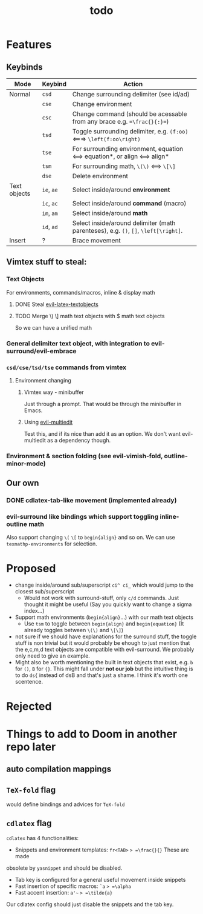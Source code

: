 #+TITLE: todo

* Features
** Keybinds
| Mode         | Keybind    | Action                                                                               |
|--------------+------------+--------------------------------------------------------------------------------------|
| Normal       | =csd=      | Change surrounding delimiter (see id/ad)                                             |
|              | =cse=      | Change environment                                                                   |
|              | =csc=      | Change command (should be acessable from any brace e.g. ==\frac{}{:}==)              |
|              | =tsd=      | Toggle surrounding delimiter, e.g. =(f:oo)= <===> =\left(f:oo\right)=                |
|              | =tse=      | For surrounding environment, equation <==> equation*, or align <==> align*           |
|              | =tsm=      | For surrounding math, =\(\)= <==> =\[\]=                                             |
|              | =dse=      | Delete environment                                                                   |
| Text objects | =ie=, =ae= | Select inside/around *environment*                                                   |
|              | =ic=, =ac= | Select inside/around *command* (macro)                                               |
|              | =im=, =am= | Select inside/around *math*                                                          |
|              | =id=, =ad= | Select inside/around delimiter (math parenteses), e.g. =()=, =[]=, =\left[\right]=.  |
| Insert       | ?          | Brace movement                                                                       |
** Vimtex stuff to steal:
*** Text Objects
For environments, commands/macros, inline & display math
**** DONE Steal [[https://github.com/hpdeifel/evil-latex-textobjects][evil-latex-textobjects]]
**** TODO Merge \) \] math text objects with $ math text objects
So we can have a unified math

*** General delimiter text object, with integration to evil-surround/evil-embrace
*** =csd/cse/tsd/tse= commands from vimtex
**** Environment changing
***** Vimtex way - minibuffer
Just through a prompt. That would be through the minibuffer in Emacs.
***** Using [[https://github.com/hlissner/evil-multiedit][evil-multiedit]]
Test this, and if its nice than add it as an option. We don't want
evil-multiedit as a dependency though.
*** Environment & section folding (see evil-vimish-fold, outline-minor-mode)
** Our own
*** DONE cdlatex-tab-like movement (implemented already)
*** evil-surround like bindings which support toggling inline-outline math
Also support changing =\(= =\[= to =begin{align}= and so on. We can use
~texmathp-environments~ for selection.

* Proposed
- change inside/around sub/superscript =ci^ ci_= which would jump to the closest
  sub/superscript
  - Would not work with surround-stuff, only =c/d= commands. Just thought it
    might be useful (Say you quickly want to change a sigma index...)
- Support math environments (=begin{align}=...) with our math text objects
  - Use =tsm= to toggle between =begin{align}= and =begin{equation}= (It already
    toggles between =\(\)= and =\[\]=)
- not sure if we should have explanations for the surround stuff, the toggle
  stuff is non trivial but it would probably be ehough to just mention that the
  e,c,m,d text objects are compatible with evil-surround. We probably only need
  to give an example.
- Might also be worth mentioning the built in text objects that exist, e.g. =b=
  for =()=, =B= for ={}=. This might fall under *not our job* but the intuitive
  thing is to do =ds{= instead of dsB and that's just a shame. I think it's
  worth one scentence.

* Rejected

* Things to add to Doom in another repo later
** auto compilation mappings
** =TeX-fold= flag
would define bindings and advices for =TeX-fold=
** =cdlatex= flag
=cdlatex= has 4 functionalities:
- Snippets and environment templates: =fr<TAB>= => =\frac{}{}= These are made
obsolete by =yasnippet= and should be disabled.
- Tab key is configured for a general useful movement inside snippets
- Fast insertion of specific macros: =`a= => =\alpha=
- Fast accent insertion: =a'~= => =\tilde{a}=

Our cdlatex config should just disable the snippets and the tab key.
